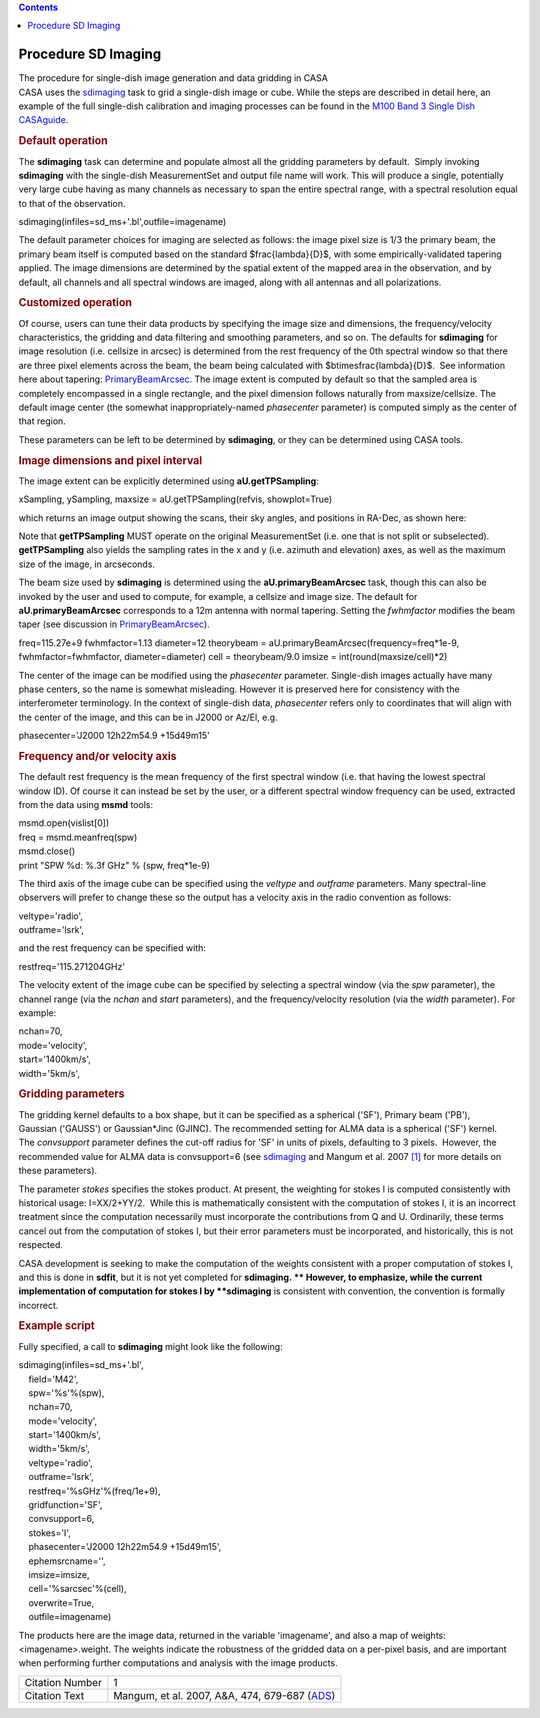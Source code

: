 .. contents::
   :depth: 3
..

.. container::
   :name: viewlet-above-content-title

Procedure SD Imaging
====================

.. container::
   :name: viewlet-below-content-title

.. container:: documentDescription description

   The procedure for single-dish image generation and data gridding in
   CASA

.. container:: section
   :name: viewlet-above-content-body

.. container:: section
   :name: content-core

   .. container::
      :name: parent-fieldname-text

      CASA uses the
      `sdimaging <https://casa.nrao.edu/casadocs-devel/stable/global-task-list/task_sdimaging>`__
      task to grid a single-dish image or cube. While the steps are
      described in detail here, an example of the full single-dish
      calibration and imaging processes can be found in the `M100 Band 3
      Single Dish
      CASAguide <https://casaguides.nrao.edu/index.php/M100_Band3_SingleDish_4.3>`__.

      .. rubric:: Default operation
         :name: default-operation

      The **sdimaging** task can determine and populate almost all the
      gridding parameters by default.  Simply invoking **sdimaging**
      with the single-dish MeasurementSet and output file name will
      work. This will produce a single, potentially very large cube
      having as many channels as necessary to span the entire spectral
      range, with a spectral resolution equal to that of the
      observation.

      .. container:: casa-input-box

         sdimaging(infiles=sd_ms+'.bl',outfile=imagename)

      The default parameter choices for imaging are selected as follows:
      the image pixel size is 1/3 the primary beam, the primary beam
      itself is computed based on the standard $\frac{\lambda}{D}$, with
      some empirically-validated tapering applied. The image dimensions
      are determined by the spatial extent of the mapped area in the
      observation, and by default, all channels and all spectral windows
      are imaged, along with all antennas and all polarizations.

      .. rubric:: Customized operation
         :name: customized-operation

      Of course, users can tune their data products by specifying the
      image size and dimensions, the frequency/velocity characteristics,
      the gridding and data filtering and smoothing parameters, and so
      on. The defaults for **sdimaging** for image resolution (i.e.
      cellsize in arcsec) is determined from the rest frequency of the
      0th spectral window so that there are three pixel elements across
      the beam, the beam being calculated with
      $b\times\frac{\lambda}{D}$.  See information here about tapering:
      `PrimaryBeamArcsec <https://safe.nrao.edu/wiki/bin/view/ALMA/PrimaryBeamArcsec>`__.
      The image extent is computed by default so that the sampled area
      is completely encompassed in a single rectangle, and the pixel
      dimension follows naturally from maxsize/cellsize. The default
      image center (the somewhat inappropriately-named *phasecenter*
      parameter) is computed simply as the center of that region.

      These parameters can be left to be determined by **sdimaging**, or
      they can be determined using CASA tools.

       

      .. rubric:: Image dimensions and pixel interval
         :name: image-dimensions-and-pixel-interval

      The image extent can be explicitly determined using
      **aU.getTPSampling**:

      .. container:: casa-input-box

         xSampling, ySampling, maxsize = aU.getTPSampling(refvis,
         showplot=True)

      which returns an image output showing the scans, their sky angles,
      and positions in RA-Dec, as shown here:

      |image1|

      Note that **getTPSampling** MUST operate on the original
      MeasurementSet (i.e. one that is not split or subselected).
      **getTPSampling** also yields the sampling rates in the x and y
      (i.e. azimuth and elevation) axes, as well as the maximum size of
      the image, in arcseconds.

      The beam size used by **sdimaging** is determined using the
      **aU.primaryBeamArcsec** task, though this can also be invoked by
      the user and used to compute, for example, a cellsize and image
      size. The default for **aU.primaryBeamArcsec** corresponds to a
      12m antenna with normal tapering. Setting
      the *fwhmfactor* modifies the beam taper (see discussion in
      `PrimaryBeamArcsec <https://safe.nrao.edu/wiki/bin/view/ALMA/PrimaryBeamArcsec>`__).

      .. container:: casa-input-box

         freq=115.27e+9
         fwhmfactor=1.13
         diameter=12
         theorybeam = aU.primaryBeamArcsec(frequency=freq*1e-9,
         fwhmfactor=fwhmfactor, diameter=diameter)
         cell = theorybeam/9.0
         imsize = int(round(maxsize/cell)*2)

      The center of the image can be modified using the *phasecenter*
      parameter. Single-dish images actually have many phase centers, so
      the name is somewhat misleading. However it is preserved here for
      consistency with the interferometer terminology. In the context of
      single-dish data, *phasecenter* refers only to coordinates that
      will align with the center of the image, and this can be in J2000
      or Az/El, e.g.

      .. container:: casa-input-box

         phasecenter='J2000 12h22m54.9 +15d49m15'

       

      .. rubric:: Frequency and/or velocity axis
         :name: frequency-andor-velocity-axis

      The default rest frequency is the mean frequency of the first
      spectral window (i.e. that having the lowest spectral window ID).
      Of course it can instead be set by the user, or a different
      spectral window frequency can be used, extracted from the data
      using **msmd** tools:

      .. container:: casa-input-box

         | msmd.open(vislist[0])
         | freq = msmd.meanfreq(spw)
         | msmd.close()
         | print "SPW %d: %.3f GHz" % (spw, freq*1e-9)

      The third axis of the image cube can be specified using the
      *veltype* and *outframe* parameters. Many spectral-line observers
      will prefer to change these so the output has a velocity axis in
      the radio convention as follows:

      .. container:: casa-input-box

         | veltype='radio',
         | outframe='lsrk',

      and the rest frequency can be specified with:

      .. container:: casa-input-box

         restfreq='115.271204GHz'

      The velocity extent of the image cube can be specified by
      selecting a spectral window (via the *spw* parameter), the channel
      range (via the *nchan* and *start* parameters), and the
      frequency/velocity resolution (via the *width* parameter). For
      example:

      .. container:: casa-input-box

         | nchan=70,
         | mode='velocity',
         | start='1400km/s',
         | width='5km/s',

      .. rubric:: 
         Gridding parameters
         :name: gridding-parameters

      The gridding kernel defaults to a box shape, but it can be
      specified as a spherical ('SF'), Primary beam ('PB'),
      Gaussian ('GAUSS') or Gaussian*Jinc (GJINC). The recommended
      setting for ALMA data is a spherical ('SF') kernel.
      The *convsupport* parameter defines the cut-off radius for 'SF' in
      units of pixels, defaulting to 3 pixels.  However, the recommended
      value for ALMA data is convsupport=6 (see
      `sdimaging <https://casa.nrao.edu/casadocs-devel/stable/global-task-list/task_sdimaging>`__
      and Mangum et al. 2007 `[1] <#cit>`__ for more details on these
      parameters).

      The parameter *stokes* specifies the stokes product. At present,
      the weighting for stokes I is computed consistently with
      historical usage: I=XX/2+YY/2.  While this is mathematically
      consistent with the computation of stokes I, it is an incorrect
      treatment since the computation necessarily must incorporate the
      contributions from Q and U. Ordinarily, these terms cancel out
      from the computation of stokes I, but their error parameters must
      be incorporated, and historically, this is not respected. 

      CASA development is seeking to make the computation of the weights
      consistent with a proper computation of stokes I, and this is done
      in **sdfit**, but it is not yet completed for **sdimaging. **
      However, to emphasize, while the current implementation of
      computation for stokes I by **sdimaging** is consistent with
      convention, the convention is formally incorrect.

       

      .. rubric:: Example script
         :name: example-script

      Fully specified, a call to **sdimaging** might look like the
      following:

      .. container:: casa-input-box

         | sdimaging(infiles=sd_ms+'.bl',
         |     field='M42',
         |     spw='%s'%(spw),
         |     nchan=70,
         |     mode='velocity',
         |     start='1400km/s',
         |     width='5km/s',
         |     veltype='radio',
         |     outframe='lsrk',
         |     restfreq='%sGHz'%(freq/1e+9),
         |     gridfunction='SF',
         |     convsupport=6,
         |     stokes='I',
         |     phasecenter='J2000 12h22m54.9 +15d49m15',
         |     ephemsrcname='',
         |     imsize=imsize,
         |     cell='%sarcsec'%(cell),
         |     overwrite=True,
         |     outfile=imagename)

      The products here are the image data, returned in the variable
      'imagename', and also a map of weights: <imagename>.weight. The
      weights indicate the robustness of the gridded data on a per-pixel
      basis, and are important when performing further computations and
      analysis with the image products.

      +-----------------+---------------------------------------------------+
      | Citation Number | 1                                                 |
      +-----------------+---------------------------------------------------+
      | Citation Text   | Mangum, et al. 2007, A&A, 474, 679-687            |
      |                 | (`ADS <http://www.aan                             |
      |                 | da.org/articles/aa/pdf/2007/41/aa7811-07.pdf>`__) |
      +-----------------+---------------------------------------------------+

       

.. container:: section
   :name: viewlet-below-content-body

.. |image1| image:: https://casa.nrao.edu/casadocs-devel/stable/imaging/single-dish-imaging/95b1aeee-fd40-4a05-87fe-a4170a8b403e.png/@@images/e51fb1c5-fe54-457a-9ffb-9ec7e539a015.png
   :class: image-inline
